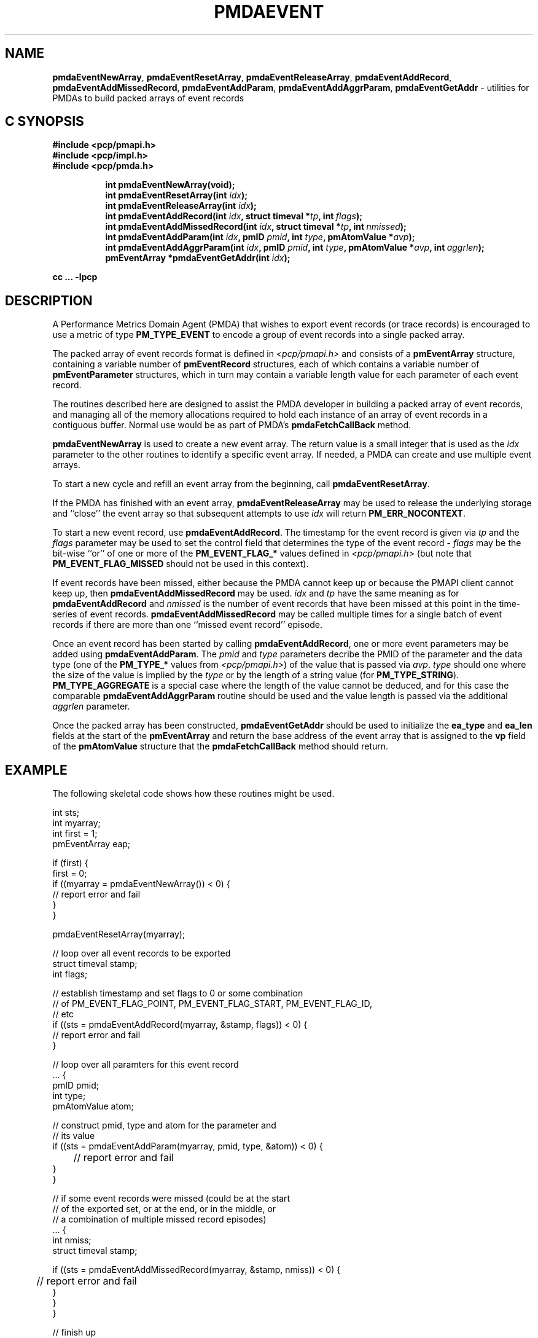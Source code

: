 '\"macro stdmacro
.\"
.\" Copyright (c) 2010 Ken McDonell.  All Rights Reserved.
.\" 
.\" This program is free software; you can redistribute it and/or modify it
.\" under the terms of the GNU General Public License as published by the
.\" Free Software Foundation; either version 2 of the License, or (at your
.\" option) any later version.
.\" 
.\" This program is distributed in the hope that it will be useful, but
.\" WITHOUT ANY WARRANTY; without even the implied warranty of MERCHANTABILITY
.\" or FITNESS FOR A PARTICULAR PURPOSE.  See the GNU General Public License
.\" for more details.
.\" 
.\"
.TH PMDAEVENT 3 "SGI" "Performance Co-Pilot"
.SH NAME
.ad l
\f3pmdaEventNewArray\f1, \f3pmdaEventResetArray\f1, \f3pmdaEventReleaseArray\f1, \f3pmdaEventAddRecord\f1, \f3pmdaEventAddMissedRecord\f1, \f3pmdaEventAddParam\f1, \f3pmdaEventAddAggrParam\f1, \f3pmdaEventGetAddr\f1 \- utilities for PMDAs to build packed arrays of event records
.br
.ad
.SH "C SYNOPSIS"
.ft 3
.nf
#include <pcp/pmapi.h>
#include <pcp/impl.h>
#include <pcp/pmda.h>
.fi
.sp
.ad l
.hy 0
.in +8n
.ti -8n
int pmdaEventNewArray(void);
.br
.ti -8n
int pmdaEventResetArray(int \fIidx\fP);
.br
.ti -8n
int pmdaEventReleaseArray(int \fIidx\fP);
.br
.ti -8n
int pmdaEventAddRecord(int \fIidx\fP, struct timeval *\fItp\fP, int\ \fIflags\fP);
.br
.ti -8n
int pmdaEventAddMissedRecord(int \fIidx\fP, struct timeval *\fItp\fP, int\ \fInmissed\fP);
.br
.ti -8n
int pmdaEventAddParam(int \fIidx\fP, pmID \fIpmid\fP, int \fItype\fP, pmAtomValue\ *\fIavp\fP);
.br
.ti -8n
int pmdaEventAddAggrParam(int \fIidx\fP, pmID \fIpmid\fP, int \fItype\fP, pmAtomValue\ *\fIavp\fP, int\ \fIaggrlen\fP);
.br
.ti -8n
pmEventArray *pmdaEventGetAddr(int \fIidx\fP);
.sp
.in
.hy
.ad
cc ... \-lpcp
.ft 1
.SH DESCRIPTION
.de CW
.ie t \f(CW\\$1\f1\\$2
.el \fI\\$1\f1\\$2
..
A Performance Metrics Domain Agent (PMDA) that wishes to export
event records (or trace records) is encouraged to use a metric of type
.B PM_TYPE_EVENT
to encode a group of event records into a single packed array.
.PP
The packed array of event records format is defined in
.I <pcp/pmapi.h>
and consists of a
.B pmEventArray
structure, containing a variable number of
.B pmEventRecord
structures, each of which contains a variable number of
.B pmEventParameter
structures, which in turn may contain a variable length value for
each parameter of each event record.
.PP
The routines described here are designed to assist the PMDA developer
in building a packed array of event records, and managing all of the
memory allocations required to hold each instance of an array of event
records in a contiguous buffer.  Normal use would be as part of PMDA's
.B pmdaFetchCallBack
method.
.PP
.B pmdaEventNewArray
is used to create a new event array.  The return value is a small integer that
is used as the
.I idx
parameter to the other routines to identify a specific event array.
If needed, a PMDA can create and use multiple event arrays.
.PP
To start a new cycle and refill an event array from the beginning, call
.BR pmdaEventResetArray .
.PP
If the PMDA has finished with an event array,
.B pmdaEventReleaseArray
may be used to release the underlying storage and ``close'' the event
array so that subsequent attempts to use
.I idx
will return
.BR PM_ERR_NOCONTEXT .
.PP
To start a new event record, use
.BR pmdaEventAddRecord .
The timestamp for the event record is given via
.I tp
and the
.I flags
parameter may be used to set the control field that determines the
type of the event record \-
.I flags
may be the bit-wise ``or'' of one or more of the
.B PM_EVENT_FLAG_*
values defined in
.I <pcp/pmapi.h>
(but note that
.B PM_EVENT_FLAG_MISSED
should not be used in this context).
.PP
If event records have been missed, either because the PMDA cannot keep
up or because the PMAPI client cannot keep up, then
.B pmdaEventAddMissedRecord
may be used.
.I
idx
and
.I tp
have the same meaning as for
.B pmdaEventAddRecord
and
.I nmissed
is the number of event records that have been missed at this point
in the time-series of event records.
.B pmdaEventAddMissedRecord
may be called multiple times for a single batch of event records
if there are more than one ``missed event record'' episode.
.PP
Once an event record has been started by calling
.BR pmdaEventAddRecord ,
one or more event parameters may be added using
.BR pmdaEventAddParam .
The
.I pmid
and
.I type
parameters decribe the PMID of the parameter and the data type
(one of the
.B PM_TYPE_*
values from
.IR <pcp/pmapi.h> )
of the value that is passed via
.IR avp .
.I type
should one where the size of the value is implied by the
.I type
or by the length of a string value (for
.BR PM_TYPE_STRING ).
.B PM_TYPE_AGGREGATE
is a special case where the length of the value cannot be deduced, and
for this case the comparable
.B pmdaEventAddAggrParam
routine should be used and the value length is passed via the additional
.I aggrlen
parameter.
.PP
Once the packed array has been constructed,
.B pmdaEventGetAddr
should be used to initialize the
.B ea_type
and
.B ea_len
fields at the start of the
.B pmEventArray
and return the base address of the event array
that is assigned to the
.B vp
field of the
.B pmAtomValue
structure that the
.B pmdaFetchCallBack
method should return.
.SH EXAMPLE
The following skeletal code shows how these routines might be used.
.PP
.ft CW
.sz -1
.nf
int             sts;
int             myarray;
int             first = 1;
pmEventArray    eap;

if (first) {
   first = 0;
   if ((myarray = pmdaEventNewArray()) < 0) {
      // report error and fail
   }
}

pmdaEventResetArray(myarray);

// loop over all event records to be exported
... {
   struct timeval   stamp;
   int              flags;

   // establish timestamp and set flags to 0 or some combination
   // of PM_EVENT_FLAG_POINT, PM_EVENT_FLAG_START, PM_EVENT_FLAG_ID,
   // etc
   if ((sts = pmdaEventAddRecord(myarray, &stamp, flags)) < 0) {
      // report error and fail
   }

   // loop over all paramters for this event record
   ... {
      pmID          pmid;
      int           type;
      pmAtomValue   atom;
      
      // construct pmid, type and atom for the parameter and
      // its value
      if ((sts = pmdaEventAddParam(myarray, pmid, type, &atom)) < 0) {
	 // report error and fail
      }
   }

   // if some event records were missed (could be at the start
   // of the exported set, or at the end, or in the middle, or
   // a combination of multiple missed record episodes)
   ... {
      int              nmiss;
      struct timeval   stamp;

      if ((sts = pmdaEventAddMissedRecord(myarray, &stamp, nmiss)) < 0) {
	 // report error and fail
      }
   }
}

// finish up
eap = pmdaEventGetAddr(myarray);
.fi
.sz
.ft
.SH SEE ALSO
.BR PMAPI (3)
.BR PMDA (3)
and
.BR pmEventFlagsStr (3).
